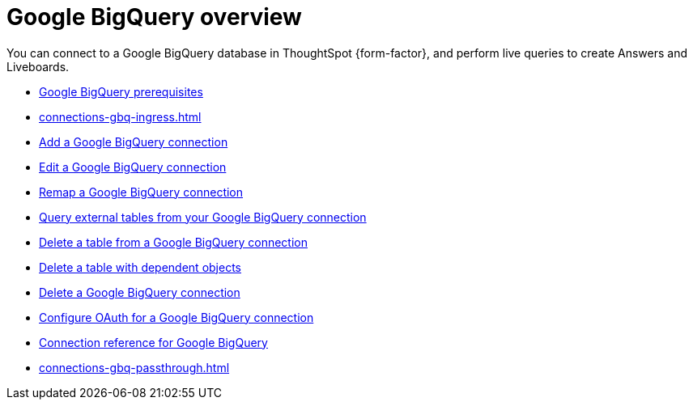 = Google {connection} overview
:last_updated: 11/05/2021
:linkattrs:
:experimental:
:page-layout: default-cloud
:page-aliases: /admin/ts-cloud/ts-cloud-embrace-gbq.adoc
:connection: BigQuery
:description: You can add a connection to a Google BigQuery database in ThoughtSpot Cloud, and perform live queries to create Answers and Liveboards.



You can connect to a Google {connection} database in ThoughtSpot {form-factor}, and perform live queries to create Answers and Liveboards.

* xref:connections-gbq-prerequisites.adoc[Google {connection} prerequisites]
* xref:connections-gbq-ingress.adoc[]
* xref:connections-gbq-add.adoc[Add a Google {connection} connection]
* xref:connections-gbq-edit.adoc[Edit a Google {connection} connection]
* xref:connections-gbq-remap.adoc[Remap a Google {connection} connection]
* xref:connections-gbq-external-tables.adoc[Query external tables from your Google {connection} connection]
* xref:connections-gbq-delete-table.adoc[Delete a table from a Google {connection} connection]
* xref:connections-gbq-delete-table-dependencies.adoc[Delete a table with dependent objects]
* xref:connections-gbq-delete.adoc[Delete a Google {connection} connection]
* xref:connections-gbq-oauth.adoc[Configure OAuth for a Google {connection} connection]
* xref:connections-gbq-reference.adoc[Connection reference for Google {connection}]
* xref:connections-gbq-passthrough.adoc[]
//* xref:connections-query-tags.adoc#tag-gbq[ThoughtSpot query tags in Google BigQuery]
